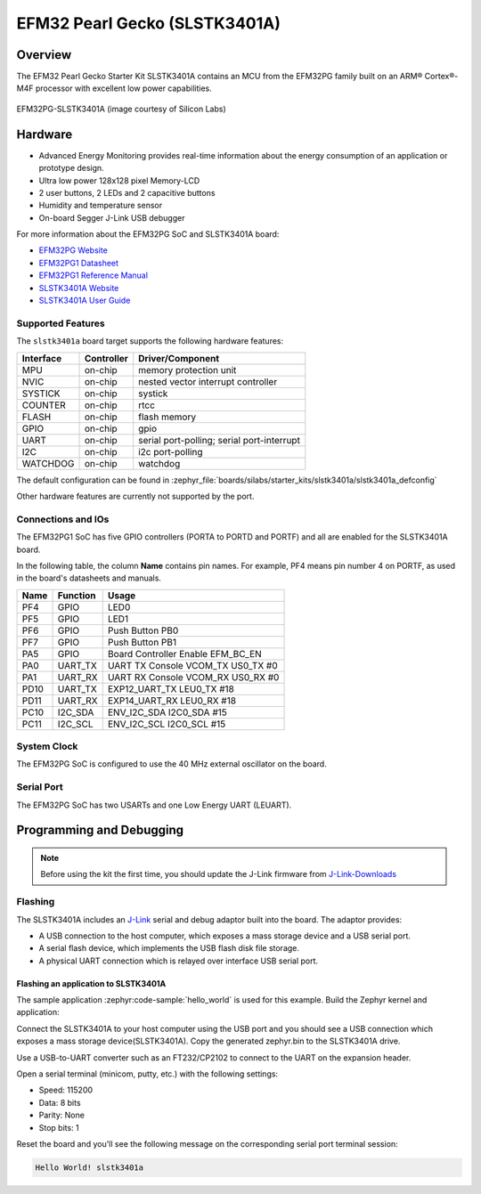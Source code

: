 .. _slstk3401a:

EFM32 Pearl Gecko (SLSTK3401A)
##############################

Overview
********

The EFM32 Pearl Gecko Starter Kit SLSTK3401A contains an MCU from the
EFM32PG family built on an ARM® Cortex®-M4F processor with excellent low
power capabilities.

.. figure:: slstk3401a.jpg
   :align: center
   :alt: EFM32PG-SLSTK3401A

   EFM32PG-SLSTK3401A (image courtesy of Silicon Labs)

Hardware
********

- Advanced Energy Monitoring provides real-time information about the energy
  consumption of an application or prototype design.
- Ultra low power 128x128 pixel Memory-LCD
- 2 user buttons, 2 LEDs and 2 capacitive buttons
- Humidity and temperature sensor
- On-board Segger J-Link USB debugger

For more information about the EFM32PG SoC and SLSTK3401A board:

- `EFM32PG Website`_
- `EFM32PG1 Datasheet`_
- `EFM32PG1 Reference Manual`_
- `SLSTK3401A Website`_
- `SLSTK3401A User Guide`_

Supported Features
==================

The ``slstk3401a`` board target supports the following hardware features:

+-----------+------------+-------------------------------------+
| Interface | Controller | Driver/Component                    |
+===========+============+=====================================+
| MPU       | on-chip    | memory protection unit              |
+-----------+------------+-------------------------------------+
| NVIC      | on-chip    | nested vector interrupt controller  |
+-----------+------------+-------------------------------------+
| SYSTICK   | on-chip    | systick                             |
+-----------+------------+-------------------------------------+
| COUNTER   | on-chip    | rtcc                                |
+-----------+------------+-------------------------------------+
| FLASH     | on-chip    | flash memory                        |
+-----------+------------+-------------------------------------+
| GPIO      | on-chip    | gpio                                |
+-----------+------------+-------------------------------------+
| UART      | on-chip    | serial port-polling;                |
|           |            | serial port-interrupt               |
+-----------+------------+-------------------------------------+
| I2C       | on-chip    | i2c port-polling                    |
+-----------+------------+-------------------------------------+
| WATCHDOG  | on-chip    | watchdog                            |
+-----------+------------+-------------------------------------+

The default configuration can be found in
:zephyr_file:`boards/silabs/starter_kits/slstk3401a/slstk3401a_defconfig`

Other hardware features are currently not supported by the port.

Connections and IOs
===================

The EFM32PG1 SoC has five GPIO controllers (PORTA to PORTD and PORTF) and
all are enabled for the SLSTK3401A board.

In the following table, the column **Name** contains pin names. For example, PF4
means pin number 4 on PORTF, as used in the board's datasheets and manuals.

+-------+-------------+-------------------------------------+
| Name  | Function    | Usage                               |
+=======+=============+=====================================+
| PF4   | GPIO        | LED0                                |
+-------+-------------+-------------------------------------+
| PF5   | GPIO        | LED1                                |
+-------+-------------+-------------------------------------+
| PF6   | GPIO        | Push Button PB0                     |
+-------+-------------+-------------------------------------+
| PF7   | GPIO        | Push Button PB1                     |
+-------+-------------+-------------------------------------+
| PA5   | GPIO        | Board Controller Enable             |
|       |             | EFM_BC_EN                           |
+-------+-------------+-------------------------------------+
| PA0   | UART_TX     | UART TX Console VCOM_TX US0_TX #0   |
+-------+-------------+-------------------------------------+
| PA1   | UART_RX     | UART RX Console VCOM_RX US0_RX #0   |
+-------+-------------+-------------------------------------+
| PD10  | UART_TX     | EXP12_UART_TX LEU0_TX #18           |
+-------+-------------+-------------------------------------+
| PD11  | UART_RX     | EXP14_UART_RX LEU0_RX #18           |
+-------+-------------+-------------------------------------+
| PC10  | I2C_SDA     | ENV_I2C_SDA I2C0_SDA #15            |
+-------+-------------+-------------------------------------+
| PC11  | I2C_SCL     | ENV_I2C_SCL I2C0_SCL #15            |
+-------+-------------+-------------------------------------+


System Clock
============

The EFM32PG SoC is configured to use the 40 MHz external oscillator on the
board.

Serial Port
===========

The EFM32PG SoC has two USARTs and one Low Energy UART (LEUART).

Programming and Debugging
*************************

.. note::
   Before using the kit the first time, you should update the J-Link firmware
   from `J-Link-Downloads`_

Flashing
========

The SLSTK3401A includes an `J-Link`_ serial and debug adaptor built into the
board. The adaptor provides:

- A USB connection to the host computer, which exposes a mass storage device and a
  USB serial port.
- A serial flash device, which implements the USB flash disk file storage.
- A physical UART connection which is relayed over interface USB serial port.

Flashing an application to SLSTK3401A
-------------------------------------

The sample application :zephyr:code-sample:`hello_world` is used for this example.
Build the Zephyr kernel and application:

.. zephyr-app-commands::
   :zephyr-app: samples/hello_world
   :board: slstk3401a
   :goals: build

Connect the SLSTK3401A to your host computer using the USB port and you
should see a USB connection which exposes a mass storage device(SLSTK3401A).
Copy the generated zephyr.bin to the SLSTK3401A drive.

Use a USB-to-UART converter such as an FT232/CP2102 to connect to the UART on the
expansion header.

Open a serial terminal (minicom, putty, etc.) with the following settings:

- Speed: 115200
- Data: 8 bits
- Parity: None
- Stop bits: 1

Reset the board and you'll see the following message on the corresponding serial port
terminal session:

.. code-block:: console

   Hello World! slstk3401a


.. _SLSTK3401A Website:
   https://www.silabs.com/development-tools/mcu/32-bit/efm32pg1-starter-kit

.. _SLSTK3401A User Guide:
   https://www.silabs.com/documents/public/user-guides/ug154-stk3401-user-guide.pdf

.. _EFM32PG Website:
   https://www.silabs.com/products/mcu/32-bit/efm32-pearl-gecko

.. _EFM32PG1 Datasheet:
   https://www.silabs.com/documents/public/data-sheets/efm32pg1-datasheet.pdf

.. _EFM32PG1 Reference Manual:
   https://www.silabs.com/documents/public/reference-manuals/efm32pg1-rm.pdf

.. _J-Link:
   https://www.segger.com/jlink-debug-probes.html

.. _J-Link-Downloads:
   https://www.segger.com/downloads/jlink
